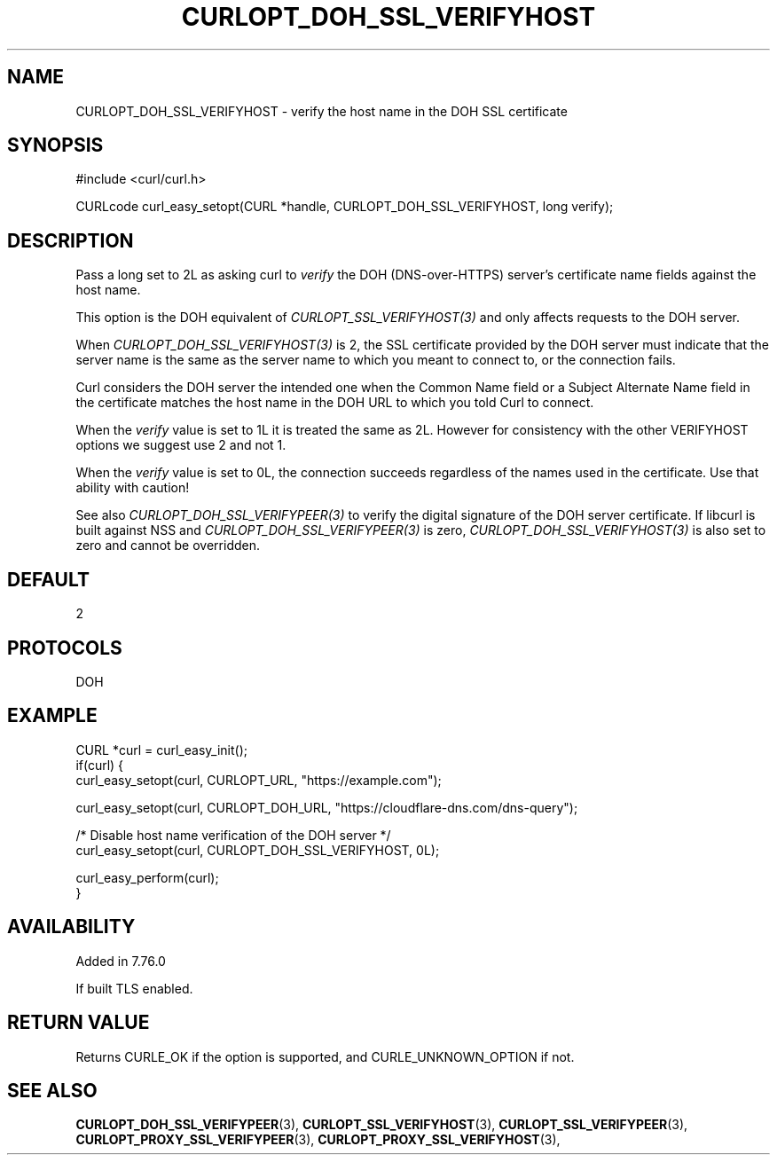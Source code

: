 .\" **************************************************************************
.\" *                                  _   _ ____  _
.\" *  Project                     ___| | | |  _ \| |
.\" *                             / __| | | | |_) | |
.\" *                            | (__| |_| |  _ <| |___
.\" *                             \___|\___/|_| \_\_____|
.\" *
.\" * Copyright (C) 1998 - 2021, Daniel Stenberg, <daniel@haxx.se>, et al.
.\" *
.\" * This software is licensed as described in the file COPYING, which
.\" * you should have received as part of this distribution. The terms
.\" * are also available at https://curl.se/docs/copyright.html.
.\" *
.\" * You may opt to use, copy, modify, merge, publish, distribute and/or sell
.\" * copies of the Software, and permit persons to whom the Software is
.\" * furnished to do so, under the terms of the COPYING file.
.\" *
.\" * This software is distributed on an "AS IS" basis, WITHOUT WARRANTY OF ANY
.\" * KIND, either express or implied.
.\" *
.\" **************************************************************************
.\"
.TH CURLOPT_DOH_SSL_VERIFYHOST 3 "11 Feb 2021" "libcurl 7.76.0" "curl_easy_setopt options"
.SH NAME
CURLOPT_DOH_SSL_VERIFYHOST \- verify the host name in the DOH SSL certificate
.SH SYNOPSIS
#include <curl/curl.h>

CURLcode curl_easy_setopt(CURL *handle, CURLOPT_DOH_SSL_VERIFYHOST, long verify);
.SH DESCRIPTION
Pass a long set to 2L as asking curl to \fIverify\fP the DOH (DNS-over-HTTPS)
server's certificate name fields against the host name.

This option is the DOH equivalent of \fICURLOPT_SSL_VERIFYHOST(3)\fP and
only affects requests to the DOH server.

When \fICURLOPT_DOH_SSL_VERIFYHOST(3)\fP is 2, the SSL certificate provided by
the DOH server must indicate that the server name is the same as the server
name to which you meant to connect to, or the connection fails.

Curl considers the DOH server the intended one when the Common Name field or a
Subject Alternate Name field in the certificate matches the host name in the
DOH URL to which you told Curl to connect.

When the \fIverify\fP value is set to 1L it is treated the same as 2L. However
for consistency with the other VERIFYHOST options we suggest use 2 and not 1.

When the \fIverify\fP value is set to 0L, the connection succeeds regardless of
the names used in the certificate. Use that ability with caution!

See also \fICURLOPT_DOH_SSL_VERIFYPEER(3)\fP to verify the digital signature
of the DOH server certificate.  If libcurl is built against NSS and
\fICURLOPT_DOH_SSL_VERIFYPEER(3)\fP is zero,
\fICURLOPT_DOH_SSL_VERIFYHOST(3)\fP is also set to zero and cannot be
overridden.
.SH DEFAULT
2
.SH PROTOCOLS
DOH
.SH EXAMPLE
.nf
CURL *curl = curl_easy_init();
if(curl) {
  curl_easy_setopt(curl, CURLOPT_URL, "https://example.com");

  curl_easy_setopt(curl, CURLOPT_DOH_URL, "https://cloudflare-dns.com/dns-query");

  /* Disable host name verification of the DOH server */
  curl_easy_setopt(curl, CURLOPT_DOH_SSL_VERIFYHOST, 0L);

  curl_easy_perform(curl);
}
.fi
.SH AVAILABILITY
Added in 7.76.0

If built TLS enabled.
.SH RETURN VALUE
Returns CURLE_OK if the option is supported, and CURLE_UNKNOWN_OPTION if not.
.SH "SEE ALSO"
.BR CURLOPT_DOH_SSL_VERIFYPEER "(3), "
.BR CURLOPT_SSL_VERIFYHOST "(3), "
.BR CURLOPT_SSL_VERIFYPEER "(3), "
.BR CURLOPT_PROXY_SSL_VERIFYPEER "(3), "
.BR CURLOPT_PROXY_SSL_VERIFYHOST "(3), "
